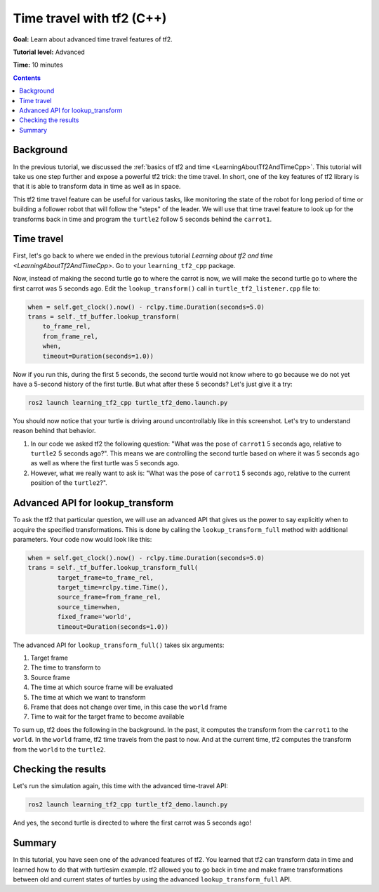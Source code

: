 .. _TimeTravelWithTf2Cpp:

Time travel with tf2 (C++)
==========================

**Goal:** Learn about advanced time travel features of tf2.

**Tutorial level:** Advanced

**Time:** 10 minutes

.. contents:: Contents
   :depth: 2
   :local:

Background
----------

In the previous tutorial, we discussed the :ref:`basics of tf2 and time <LearningAboutTf2AndTimeCpp>`.
This tutorial will take us one step further and expose a powerful tf2 trick: the time travel.
In short, one of the key features of tf2 library is that it is able to transform data in time as well as in space.

This tf2 time travel feature can be useful for various tasks, like monitoring the state of the robot for long period of time or building a follower robot that will follow the "steps" of the leader.
We will use that time travel feature to look up for the transforms back in time and program the ``turtle2`` follow 5 seconds behind the ``carrot1``.

Time travel
-----------

First, let's go back to where we ended in the previous tutorial `Learning about tf2 and time <LearningAboutTf2AndTimeCpp>`.
Go to your ``learning_tf2_cpp`` package.

Now, instead of making the second turtle go to where the carrot is now, we will make the second turtle go to where the first carrot was 5 seconds ago.
Edit the ``lookup_transform()`` call in ``turtle_tf2_listener.cpp`` file to:

.. code-block:: C++

    when = self.get_clock().now() - rclpy.time.Duration(seconds=5.0)
    trans = self._tf_buffer.lookup_transform(
        to_frame_rel,
        from_frame_rel,
        when,
        timeout=Duration(seconds=1.0))

Now if you run this, during the first 5 seconds, the second turtle would not know where to go because we do not yet have a 5-second history of the first turtle.
But what after these 5 seconds? Let's just give it a try:

.. code-block:: console

    ros2 launch learning_tf2_cpp turtle_tf2_demo.launch.py

.. image:: turtlesim_delay1.png

You should now notice that your turtle is driving around uncontrollably like in this screenshot. Let's try to understand reason behind that behavior.

#. In our code we asked tf2 the following question: "What was the pose of ``carrot1`` 5 seconds ago, relative to ``turtle2`` 5 seconds ago?". This means we are controlling the second turtle based on where it was 5 seconds ago as well as where the first turtle was 5 seconds ago.

#. However, what we really want to ask is: "What was the pose of ``carrot1`` 5 seconds ago, relative to the current position of the ``turtle2``?".

Advanced API for lookup_transform
---------------------------------

To ask the tf2 that particular question, we will use an advanced API that gives us the power to say explicitly when to acquire the specified transformations.
This is done by calling the ``lookup_transform_full`` method with additional parameters.
Your code now would look like this:

.. code-block:: C++

    when = self.get_clock().now() - rclpy.time.Duration(seconds=5.0)
    trans = self._tf_buffer.lookup_transform_full(
            target_frame=to_frame_rel,
            target_time=rclpy.time.Time(),
            source_frame=from_frame_rel,
            source_time=when,
            fixed_frame='world',
            timeout=Duration(seconds=1.0))

The advanced API for ``lookup_transform_full()`` takes six arguments:

#. Target frame

#. The time to transform to

#. Source frame

#. The time at which source frame will be evaluated

#. The time at which we want to transform

#. Frame that does not change over time, in this case the ``world`` frame

#. Time to wait for the target frame to become available

To sum up, tf2 does the following in the background.
In the past, it computes the transform from the ``carrot1`` to the ``world``.
In the ``world`` frame, tf2 time travels from the past to now.
And at the current time, tf2 computes the transform from the ``world`` to the ``turtle2``.

Checking the results
--------------------

Let's run the simulation again, this time with the advanced time-travel API:

.. code-block:: console

    ros2 launch learning_tf2_cpp turtle_tf2_demo.launch.py

.. image:: turtlesim_delay2.png

And yes, the second turtle is directed to where the first carrot was 5 seconds ago!

Summary
-------

In this tutorial, you have seen one of the advanced features of tf2.
You learned that tf2 can transform data in time and learned how to do that with turtlesim example.
tf2 allowed you to go back in time and make frame transformations between old and current states of turtles by using the advanced ``lookup_transform_full`` API.
